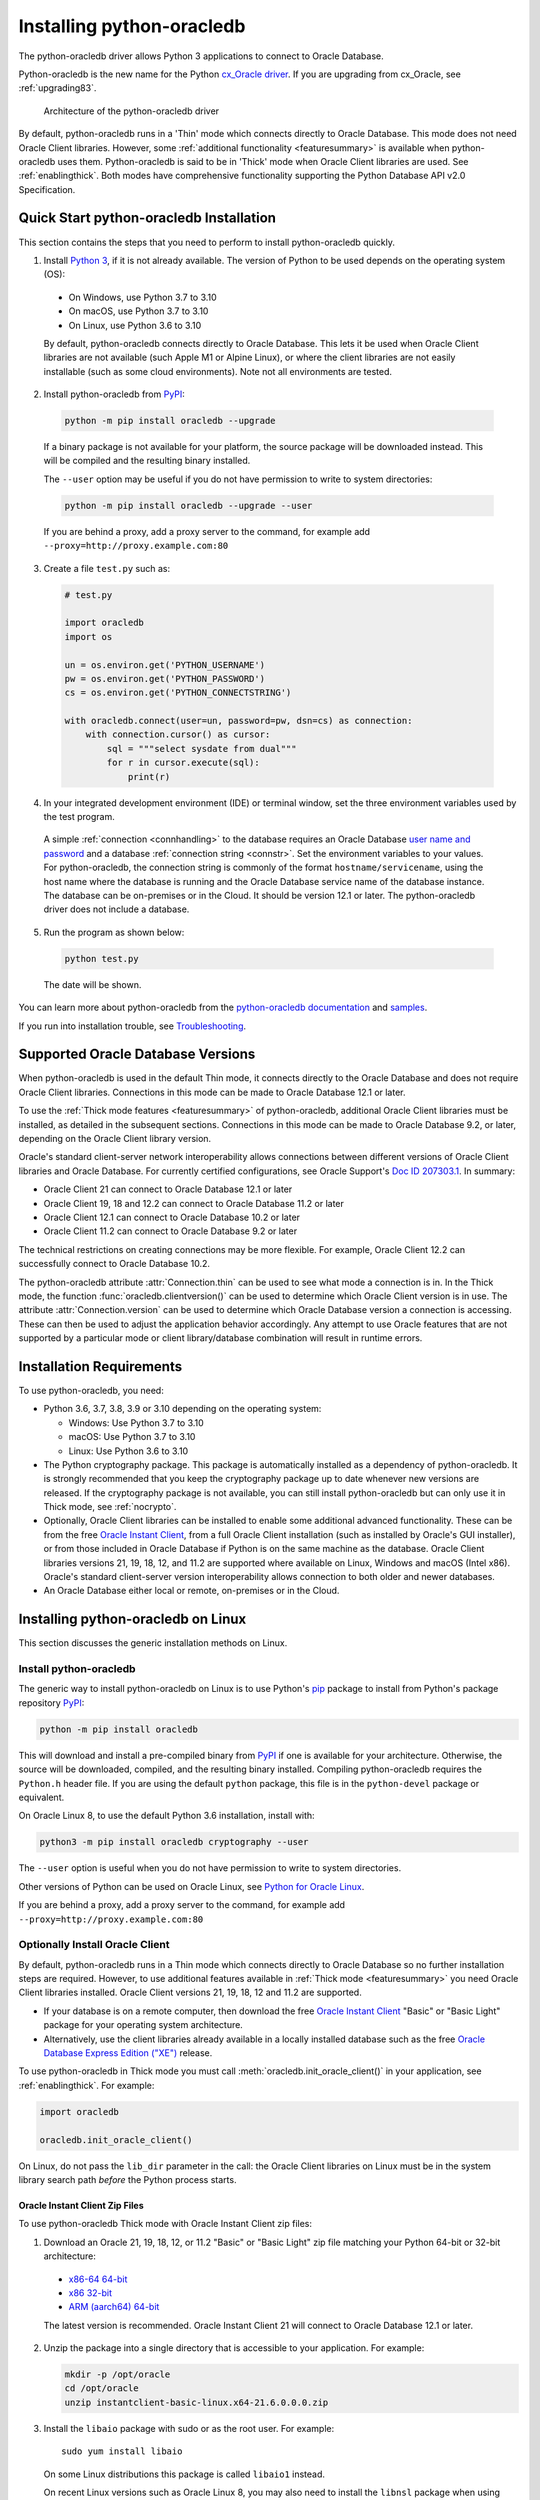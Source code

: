 .. _installation:

***************************
Installing python-oracledb
***************************

The python-oracledb driver allows Python 3 applications to connect to Oracle
Database.

Python-oracledb is the new name for the Python `cx_Oracle driver
<https://oracle.github.io/python-cx_Oracle/>`__.  If you are upgrading from
cx_Oracle, see :ref:`upgrading83`.

.. figure:: /images/python-oracledb-thin-arch.png
   :alt: architecture of the python-oracledb driver

   Architecture of the python-oracledb driver

By default, python-oracledb runs in a 'Thin' mode which connects directly to
Oracle Database.  This mode does not need Oracle Client libraries.  However,
some :ref:`additional functionality <featuresummary>` is available when
python-oracledb uses them.  Python-oracledb is said to be in 'Thick' mode when
Oracle Client libraries are used.  See :ref:`enablingthick`. Both modes have
comprehensive functionality supporting the Python Database API v2.0
Specification.

.. _quickstart:

Quick Start python-oracledb Installation
========================================

This section contains the steps that you need to perform to install python-oracledb
quickly.

1. Install `Python 3 <https://www.python.org/downloads>`__, if it is not already
   available. The version of Python to be used depends on the operating system (OS):

  - On Windows, use Python 3.7 to 3.10
  - On macOS, use Python 3.7 to 3.10
  - On Linux, use Python 3.6 to 3.10

  By default, python-oracledb connects directly to Oracle Database.  This lets
  it be used when Oracle Client libraries are not available (such Apple M1 or
  Alpine Linux), or where the client libraries are not easily installable (such
  as some cloud environments). Note not all environments are tested.

2. Install python-oracledb from `PyPI <https://pypi.org/project/oracledb/>`__:

  .. code-block:: shell

      python -m pip install oracledb --upgrade

  If a binary package is not available for your platform, the source package
  will be downloaded instead.  This will be compiled and the resulting binary
  installed.

  The ``--user`` option may be useful if you do not have permission to write to
  system directories:

  .. code-block:: shell

      python -m pip install oracledb --upgrade --user

  If you are behind a proxy, add a proxy server to the command, for example add
  ``--proxy=http://proxy.example.com:80``

3. Create a file ``test.py`` such as:

  .. code-block:: python

      # test.py

      import oracledb
      import os

      un = os.environ.get('PYTHON_USERNAME')
      pw = os.environ.get('PYTHON_PASSWORD')
      cs = os.environ.get('PYTHON_CONNECTSTRING')

      with oracledb.connect(user=un, password=pw, dsn=cs) as connection:
          with connection.cursor() as cursor:
              sql = """select sysdate from dual"""
              for r in cursor.execute(sql):
                  print(r)

4. In your integrated development environment (IDE) or terminal window, set
   the three environment variables used by the test program.

  A simple :ref:`connection <connhandling>` to the database requires an Oracle
  Database `user name and password
  <https://www.youtube.com/watch?v=WDJacg0NuLo>`_ and a database
  :ref:`connection string <connstr>`. Set the environment variables to your
  values.  For python-oracledb, the connection string is commonly of the format
  ``hostname/servicename``, using the host name where the database is running
  and the Oracle Database service name of the database instance.  The database
  can be on-premises or in the Cloud.  It should be version 12.1 or later.  The
  python-oracledb driver does not include a database.

5. Run the program as shown below:

  .. code-block:: shell

      python test.py

  The date will be shown.

You can learn more about python-oracledb from the `python-oracledb
documentation <https://python-oracledb.readthedocs.io/en/latest/index.html>`__
and `samples <https://github.com/oracle/python-oracledb/tree/main/samples>`__.

If you run into installation trouble, see `Troubleshooting`_.

Supported Oracle Database Versions
==================================

When python-oracledb is used in the default Thin mode, it connects directly to
the Oracle Database and does not require Oracle Client libraries.  Connections
in this mode can be made to Oracle Database 12.1 or later.

To use the :ref:`Thick mode features <featuresummary>` of python-oracledb,
additional Oracle Client libraries must be installed, as detailed in the
subsequent sections.  Connections in this mode can be made to Oracle
Database 9.2, or later, depending on the Oracle Client library version.

Oracle's standard client-server network interoperability allows connections
between different versions of Oracle Client libraries and Oracle Database.  For
currently certified configurations, see Oracle Support's `Doc ID 207303.1
<https://support.oracle.com/epmos/faces/DocumentDisplay?id=207303.1>`__.  In
summary:

- Oracle Client 21 can connect to Oracle Database 12.1 or later
- Oracle Client 19, 18 and 12.2 can connect to Oracle Database 11.2 or later
- Oracle Client 12.1 can connect to Oracle Database 10.2 or later
- Oracle Client 11.2 can connect to Oracle Database 9.2 or later

The technical restrictions on creating connections may be more flexible.  For
example, Oracle Client 12.2 can successfully connect to Oracle Database 10.2.

The python-oracledb attribute :attr:`Connection.thin` can be used to see what
mode a connection is in.  In the Thick mode, the function
:func:`oracledb.clientversion()` can be used to determine which Oracle Client
version is in use. The attribute :attr:`Connection.version` can be used to
determine which Oracle Database version a connection is accessing. These can
then be used to adjust the application behavior accordingly. Any attempt to
use Oracle features that are not supported by a particular mode or client
library/database combination will result in runtime errors.

Installation Requirements
==========================

To use python-oracledb, you need:

- Python 3.6, 3.7, 3.8, 3.9 or 3.10 depending on the operating system:

  - Windows: Use Python 3.7 to 3.10
  - macOS: Use Python 3.7 to 3.10
  - Linux: Use Python 3.6 to 3.10

- The Python cryptography package. This package is automatically installed as a
  dependency of python-oracledb.  It is strongly recommended that you keep the
  cryptography package up to date whenever new versions are released.  If the
  cryptography package is not available, you can still install python-oracledb
  but can only use it in Thick mode, see :ref:`nocrypto`.

- Optionally, Oracle Client libraries can be installed to enable some additional
  advanced functionality. These can be from the free `Oracle Instant Client
  <https://www.oracle.com/database/technologies/instant-client.html>`__, from a
  full Oracle Client installation (such as installed by Oracle's GUI
  installer), or from those included in Oracle Database if
  Python is on the same machine as the database.  Oracle Client libraries
  versions 21, 19, 18, 12, and 11.2 are supported where available on Linux,
  Windows and macOS (Intel x86).  Oracle's standard client-server version
  interoperability allows connection to both older and newer databases.

- An Oracle Database either local or remote, on-premises or in the Cloud.

Installing python-oracledb on Linux
===================================

This section discusses the generic installation methods on Linux.

Install python-oracledb
------------------------

The generic way to install python-oracledb on Linux is to use Python's `pip
<https://pip.pypa.io/en/latest/>`__ package to install from Python's package
repository `PyPI <https://pypi.org/project/oracledb/>`__:

.. code-block:: shell

    python -m pip install oracledb

This will download and install a pre-compiled binary from `PyPI
<https://pypi.org/project/oracledb/>`__ if one is available for your
architecture.  Otherwise, the source will be downloaded, compiled, and the
resulting binary installed.  Compiling python-oracledb requires the
``Python.h`` header file.  If you are using the default ``python`` package,
this file is in the ``python-devel`` package or equivalent.

On Oracle Linux 8, to use the default Python 3.6 installation,
install with:

.. code-block:: shell

    python3 -m pip install oracledb cryptography --user

The ``--user`` option is useful when you do not have permission to write to
system directories.

Other versions of Python can be used on Oracle Linux, see `Python for Oracle
Linux <https://yum.oracle.com/oracle-linux-python.html>`__.

If you are behind a proxy, add a proxy server to the command, for example add
``--proxy=http://proxy.example.com:80``


Optionally Install Oracle Client
--------------------------------

By default, python-oracledb runs in a Thin mode which connects directly to
Oracle Database so no further installation steps are required.  However, to use
additional features available in :ref:`Thick mode <featuresummary>` you need
Oracle Client libraries installed.  Oracle Client versions 21, 19, 18, 12 and
11.2 are supported.

- If your database is on a remote computer, then download the free `Oracle
  Instant Client
  <https://www.oracle.com/database/technologies/instant-client.html>`__ "Basic"
  or "Basic Light" package for your operating system architecture.

- Alternatively, use the client libraries already available in a locally
  installed database such as the free `Oracle Database Express Edition ("XE")
  <https://www.oracle.com/database/technologies/appdev/xe.html>`__ release.

To use python-oracledb in Thick mode you must call
:meth:`oracledb.init_oracle_client()` in your application, see
:ref:`enablingthick`. For example:

.. code-block:: python

    import oracledb

    oracledb.init_oracle_client()

On Linux, do not pass the ``lib_dir`` parameter in the call: the Oracle Client
libraries on Linux must be in the system library search path *before* the
Python process starts.


Oracle Instant Client Zip Files
+++++++++++++++++++++++++++++++

To use python-oracledb Thick mode with Oracle Instant Client zip files:

1. Download an Oracle 21, 19, 18, 12, or 11.2 "Basic" or "Basic Light" zip file
   matching your Python 64-bit or 32-bit architecture:

  - `x86-64 64-bit <https://www.oracle.com/database/technologies/instant-client/linux-x86-64-downloads.html>`__
  - `x86 32-bit <https://www.oracle.com/database/technologies/instant-client/linux-x86-32-downloads.html>`__
  - `ARM (aarch64) 64-bit <https://www.oracle.com/database/technologies/instant-client/linux-arm-aarch64-downloads.html>`__

  The latest version is recommended. Oracle Instant Client 21 will connect to
  Oracle Database 12.1 or later.

2. Unzip the package into a single directory that is accessible to your
   application. For example:

   .. code-block:: shell

       mkdir -p /opt/oracle
       cd /opt/oracle
       unzip instantclient-basic-linux.x64-21.6.0.0.0.zip

3. Install the ``libaio`` package with sudo or as the root user. For example::

       sudo yum install libaio

   On some Linux distributions this package is called ``libaio1`` instead.

   On recent Linux versions such as Oracle Linux 8, you may also need to
   install the ``libnsl`` package when using Oracle Instant Client 19.

4. If there is no other Oracle software on the machine that will be
   impacted, permanently add Instant Client to the runtime link
   path. For example, with sudo or as the root user:

   .. code-block:: shell

       sudo sh -c "echo /opt/oracle/instantclient_21_6 > /etc/ld.so.conf.d/oracle-instantclient.conf"
       sudo ldconfig

   Alternatively, set the environment variable ``LD_LIBRARY_PATH`` to
   the appropriate directory for the Instant Client version. For
   example::

       export LD_LIBRARY_PATH=/opt/oracle/instantclient_21_6:$LD_LIBRARY_PATH

5. If you use optional Oracle configuration files such as ``tnsnames.ora``,
   ``sqlnet.ora``, or ``oraaccess.xml`` with Instant Client, then put the files
   in an accessible directory, for example in
   ``/opt/oracle/your_config_dir``. Then use:

   .. code-block:: python

       import oracledb

       oracledb.init_oracle_client(config_dir="/home/your_username/oracle/your_config_dir")

   or set the environment variable ``TNS_ADMIN`` to that directory name.

   Alternatively, put the files in the ``network/admin`` subdirectory of Instant
   Client, for example in ``/opt/oracle/instantclient_21_6/network/admin``.
   This is the default Oracle configuration directory for executables linked
   with this Instant Client.

6. Call :meth:`oracledb.init_oracle_client()` in your application, if it is not
   already used.

Oracle Instant Client RPMs
++++++++++++++++++++++++++

To use python-oracledb with Oracle Instant Client RPMs:

1. Download an Oracle 21, 19, 18, 12, or 11.2 "Basic" or "Basic Light" RPM
   matching your Python architecture:

  - `x86-64 64-bit <https://www.oracle.com/database/technologies/instant-client/linux-x86-64-downloads.html>`__
  - `x86 32-bit <https://www.oracle.com/database/technologies/instant-client/linux-x86-32-downloads.html>`__
  - `ARM (aarch64) 64-bit <https://www.oracle.com/database/technologies/instant-client/linux-arm-aarch64-downloads.html>`__

  Oracle's yum server has convenient repositories:

  - `Instant Client 21 RPMs for Oracle Linux x86-64 8 <https://yum.oracle.com/repo/OracleLinux/OL8/oracle/instantclient21/x86_64/index.html>`__, `Older Instant Client RPMs for Oracle Linux x86-64 8 <https://yum.oracle.com/repo/OracleLinux/OL8/oracle/instantclient/x86_64/index.html>`__
  - `Instant Client 21 RPMs for Oracle Linux x86-64 7 <https://yum.oracle.com/repo/OracleLinux/OL7/oracle/instantclient21/x86_64/index.html>`__, `Older Instant Client RPMs for Oracle Linux x86-64 7 <https://yum.oracle.com/repo/OracleLinux/OL7/oracle/instantclient/x86_64/index.html>`__
  - `Instant Client RPMs for Oracle Linux x86-64 6 <https://yum.oracle.com/repo/OracleLinux/OL6/oracle/instantclient/x86_64/index.html>`__
  - `Instant Client RPMs for Oracle Linux ARM (aarch64) 8 <https://yum.oracle.com/repo/OracleLinux/OL8/oracle/instantclient/aarch64/index.html>`__
  - `Instant Client RPMs for Oracle Linux ARM (aarch64) 7 <https://yum.oracle.com/repo/OracleLinux/OL7/oracle/instantclient/aarch64/index.html>`__

  The latest version is recommended.  Oracle Instant Client 21 will connect to
  Oracle Database 12.1 or later.

2. Install the downloaded RPM with sudo or as the root user. For example:

   .. code-block:: shell

       sudo yum install oracle-instantclient-basic-21.6.0.0.0-1.x86_64.rpm

   Yum will automatically install required dependencies, such as ``libaio``.

   On recent Linux versions such as Oracle Linux 8, you may need to manually
   install the ``libnsl`` package when using Oracle Instant Client 19.

3. For Instant Client 19 or later, the system library search path is
   automatically configured during installation.

   For older versions, if there is no other Oracle software on the machine that
   will be impacted, permanently add Instant Client to the runtime link
   path. For example, with sudo or as the root user:

   .. code-block:: shell

       sudo sh -c "echo /usr/lib/oracle/18.5/client64/lib > /etc/ld.so.conf.d/oracle-instantclient.conf"
       sudo ldconfig

   Alternatively, for version 18 and earlier, every shell running
   Python will need to have the environment variable
   ``LD_LIBRARY_PATH`` set to the appropriate directory for the
   Instant Client version. For example::

       export LD_LIBRARY_PATH=/usr/lib/oracle/18.5/client64/lib:$LD_LIBRARY_PATH

4. If you use optional Oracle configuration files such as ``tnsnames.ora``,
   ``sqlnet.ora`` or ``oraaccess.xml`` with Instant Client, then put the files
   in an accessible directory, for example in
   ``/opt/oracle/your_config_dir``. Then use:

   .. code-block:: python

       import oracledb

       oracledb.init_oracle_client(config_dir="/opt/oracle/your_config_dir")

   or set the environment variable ``TNS_ADMIN`` to that directory name.

   Alternatively, put the files in the ``network/admin`` subdirectory of Instant
   Client, for example in ``/usr/lib/oracle/21/client64/lib/network/admin``.
   This is the default Oracle configuration directory for executables linked
   with this Instant Client.

5. Call :meth:`oracledb.init_oracle_client()` in your application, if it is not
   already used.

Local Database or Full Oracle Client
++++++++++++++++++++++++++++++++++++

Python-oracledb applications can use Oracle Client 21, 19, 18, 12, or 11.2
libraries from a local Oracle Database or full Oracle Client installation (such
as installed by Oracle's GUI installer).

The libraries must be either 32-bit or 64-bit, matching your Python
architecture.

1. Set required Oracle environment variables by running the Oracle environment
   script. For example:

   .. code-block:: shell

       source /usr/local/bin/oraenv

   For Oracle Database Express Edition ("XE") 11.2, run:

   .. code-block:: shell

       source /u01/app/oracle/product/11.2.0/xe/bin/oracle_env.sh

2. Optional Oracle configuration files such as ``tnsnames.ora``, ``sqlnet.ora``,
   or ``oraaccess.xml`` can be placed in ``$ORACLE_HOME/network/admin``.

   Alternatively, Oracle configuration files can be put in another, accessible
   directory.  Then set the environment variable ``TNS_ADMIN`` to that
   directory name.

3. Call :meth:`oracledb.init_oracle_client()` in your application, if it is not
   already used.


.. _wininstall:

Installing python-oracledb on Windows
=====================================

Install python-oracledb
------------------------

Use Python's `pip <https://pip.pypa.io/en/latest/installation/>`__ package
to install python-oracledb from Python's package repository `PyPI
<https://pypi.org/project/oracledb/>`__::

    python -m pip install oracledb

If you are behind a proxy, add a proxy server to the command, for example add
``--proxy=http://proxy.example.com:80``

.. code-block:: shell

   python -m pip install oracledb --proxy=http://proxy.example.com:80 --upgrade

This will download and install a pre-compiled binary `if one is available
<https://pypi.org/project/oracledb/>`__ for your architecture.  If a
pre-compiled binary is not available, the source will be downloaded, compiled,
and the resulting binary installed.

Optionally Install Oracle Client
--------------------------------

By default, python-oracledb runs in a Thin mode which connects directly to
Oracle Database so no further installation steps are required.  However, to use
additional features available in :ref:`Thick mode <featuresummary>` you need
Oracle Client libraries installed.  Oracle Client versions 21, 19, 18, 12, and
11.2 are supported.

- If your database is on a remote computer, then download the free `Oracle
  Instant Client
  <https://www.oracle.com/database/technologies/instant-client.html>`__ "Basic"
  or "Basic Light" package for your operating system architecture.

- Alternatively, use the client libraries already available in a locally
  installed database such as the free `Oracle Database Express Edition ("XE")
  <https://www.oracle.com/database/technologies/appdev/xe.html>`__ release.

To use python-oracledb in Thick mode you must call
:meth:`oracledb.init_oracle_client()` in your application, see
:ref:`enablingthick`. For example:

.. code-block:: python

    import oracledb

    oracledb.init_oracle_client()

On Windows, you may prefer to pass the ``lib_dir`` parameter in the call as
shown below.

Oracle Instant Client Zip Files
+++++++++++++++++++++++++++++++

To use python-oracledb in Thick mode with Oracle Instant Client zip files:

1. Download an Oracle 21, 19, 18, 12, or 11.2 "Basic" or "Basic Light" zip
   file: `64-bit
   <https://www.oracle.com/database/technologies/instant-client/winx64-64-downloads.html>`__
   or `32-bit
   <https://www.oracle.com/database/technologies/instant-client/microsoft-windows-32-downloads.html>`__, matching your
   Python architecture.

   The latest version is recommended.  Oracle Instant Client 19 will connect to
   Oracle Database 11.2 or later.

   Windows 7 users: Note that Oracle 19c is not supported on Windows 7.

2. Unzip the package into a directory that is accessible to your
   application. For example unzip
   ``instantclient-basic-windows.x64-19.11.0.0.0dbru.zip`` to
   ``C:\oracle\instantclient_19_11``.

3. Oracle Instant Client libraries require a Visual Studio redistributable with
   a 64-bit or 32-bit architecture to match Instant Client's architecture.
   Each Instant Client version requires a different redistributable version:

  - For Instant Client 21, install `VS 2019 <https://docs.microsoft.com/en-US/cpp/windows/latest-supported-vc-redist?view=msvc-170>`__ or later
  - For Instant Client 19, install `VS 2017 <https://docs.microsoft.com/en-US/cpp/windows/latest-supported-vc-redist?view=msvc-170>`__
  - For Instant Client 18 or 12.2, install `VS 2013 <https://docs.microsoft.com/en-US/cpp/windows/latest-supported-vc-redist?view=msvc-170#visual-studio-2013-vc-120>`__
  - For Instant Client 12.1, install `VS 2010 <https://docs.microsoft.com/en-US/cpp/windows/latest-supported-vc-redist?view=msvc-170#visual-studio-2010-vc-100-sp1-no-longer-supported>`__
  - For Instant Client 11.2, install `VS 2005 64-bit <https://docs.microsoft.com/en-US/cpp/windows/latest-supported-vc-redist?view=msvc-170#visual-studio-2005-vc-80-sp1-no-longer-supported>`__

Configure Oracle Instant Client
^^^^^^^^^^^^^^^^^^^^^^^^^^^^^^^

1. There are several alternative ways to tell python-oracledb where your Oracle
   Client libraries are, see :ref:`initialization`.

  * With Oracle Instant Client you can use
    :meth:`oracledb.init_oracle_client()` in your application, for example:

    .. code-block:: python

        import oracledb

        oracledb.init_oracle_client(lib_dir=r"C:\oracle\instantclient_19_14")

    Note that a 'raw' string is used because backslashes occur in the path.

  * Alternatively, add the Oracle Instant Client directory to the ``PATH``
    environment variable.  The directory must occur in ``PATH`` before any
    other Oracle directories.  Restart any open command prompt windows.

    Update your application to call ``init_oracle_client()``, which enables
    python-oracledb Thick mode:

    .. code-block:: python

        import oracledb

        oracledb.init_oracle_client()

  * Another way to set ``PATH`` is to use a batch file that sets it before
    Python is executed, for example::

        REM mypy.bat
        SET PATH=C:\oracle\instantclient_19_14;%PATH%
        python %*

    Invoke this batch file every time you want to run Python.

    Update your application to call ``init_oracle_client()``, which enables
    python-oracledb Thick mode:

    .. code-block:: python

        import oracledb

        oracledb.init_oracle_client()

2. If you use optional Oracle configuration files such as ``tnsnames.ora``,
   ``sqlnet.ora``, or ``oraaccess.xml`` with Instant Client, then put the files
   in an accessible directory, for example in
   ``C:\oracle\your_config_dir``. Then use:

   .. code-block:: python

       import oracledb

       oracledb.init_oracle_client(lib_dir=r"C:\oracle\instantclient_19_14",
                                   config_dir=r"C:\oracle\your_config_dir")

   or set the environment variable ``TNS_ADMIN`` to that directory name.

   Alternatively, put the files in a ``network\admin`` subdirectory of Instant
   Client, for example in ``C:\oracle\instantclient_19_11\network\admin``.
   This is the default Oracle configuration directory for executables linked
   with this Instant Client.

Local Database or Full Oracle Client
++++++++++++++++++++++++++++++++++++

Python-oracledb Thick mode applications can use Oracle Client 21, 19, 18, 12,
or 11.2 libraries from a local Oracle Database or full Oracle Client
(such as installed by Oracle's GUI installer).

The Oracle libraries must be either 32-bit or 64-bit, matching your
Python architecture.

1. Set the environment variable ``PATH`` to include the path that contains
   ``OCI.DLL``, if it is not already set.

   Restart any open command prompt windows.

2. Optional Oracle configuration files such as ``tnsnames.ora``,
   ``sqlnet.ora``, or ``oraaccess.xml`` can be placed in the
   ``network\admin`` subdirectory of the Oracle Database software
   installation.

   Alternatively, pass ``config_dir`` to :meth:`oracledb.init_oracle_client()`
   as shown in the previous section, or set ``TNS_ADMIN`` to the directory
   name.

3. To use python-oracledb in Thick mode you must call
   :meth:`oracledb.init_oracle_client()` in your application, see
   :ref:`enablingthick`.

   .. code-block:: python

       import oracledb

       oracledb.init_oracle_client()

Installing python-oracledb on macOS
===================================

Python-oracledb is available as a Universal binary for Python 3.8, or later, on
Apple Intel and M1 architectures.  A binary is also available for Python 3.7 on
Apple Intel.

Install python-oracledb
-----------------------

Use Python's `pip <https://pip.pypa.io/en/latest/installation/>`__ package
to install python-oracledb from Python's package repository `PyPI
<https://pypi.org/project/oracledb/>`__:

.. code-block:: shell

    python -m pip install oracledb

The ``--user`` option may be useful if you do not have permission to write to
system directories:

.. code-block:: shell

    python -m pip install oracledb --user

To install into the system Python, you may need to use ``/usr/bin/python3``
instead of ``python``:

.. code-block:: shell

    /usr/bin/python3 -m pip install oracledb --user

If you are behind a proxy, add a proxy server to the command, for example add
``--proxy=http://proxy.example.com:80``

The source will be downloaded, compiled, and the resulting binary
installed.

Optionally Install Oracle Client
--------------------------------

By default, python-oracledb runs in a Thin mode which connects directly to
Oracle Database so no further installation steps are required.  However, to use
additional features available in :ref:`Thick mode <featuresummary>` you need
Oracle Client libraries installed.  Note that to use Thick mode on the M1
architecture you will need to use Rosetta with Python 64-bit Intel and the
Instant Client (Intel x86) libraries.

Manual Installation
+++++++++++++++++++

* Download the **Basic** 64-bit DMG from `Oracle
  <https://www.oracle.com/database/technologies/instant-client/macos-intel-x86-downloads.html>`__.

* In Finder, double-click DMG to mount it.

* Open a terminal window and run the install script in the mounted package, for example:

  .. code-block:: shell

    /Volumes/instantclient-basic-macos.x64-19.8.0.0.0dbru/install_ic.sh

  This copies the contents to ``$HOME/Downloads/instantclient_19_8``.
  Applications may not have access to the ``Downloads`` directory, so you
  should move Instant Client somewhere convenient.

* In Finder, eject the mounted Instant Client package.

If you have multiple Instant Client DMG packages mounted, you only need to run
``install_ic.sh`` once.  It will copy all mounted Instant Client DMG packages at
the same time.

Scripted Installation
+++++++++++++++++++++

Instant Client installation can alternatively be scripted, for example:

.. code-block:: shell

    cd $HOME/Downloads
    curl -O https://download.oracle.com/otn_software/mac/instantclient/198000/instantclient-basic-macos.x64-19.8.0.0.0dbru.dmg
    hdiutil mount instantclient-basic-macos.x64-19.8.0.0.0dbru.dmg
    /Volumes/instantclient-basic-macos.x64-19.8.0.0.0dbru/install_ic.sh
    hdiutil unmount /Volumes/instantclient-basic-macos.x64-19.8.0.0.0dbru

The Instant Client directory will be ``$HOME/Downloads/instantclient_19_8``.
Applications may not have access to the ``Downloads`` directory, so you should
move Instant Client somewhere convenient.

Configure Oracle Instant Client
-------------------------------

1. Call :meth:`oracledb.init_oracle_client()` in your application:

   .. code-block:: python

        import oracledb

        oracledb.init_oracle_client(lib_dir="/Users/your_username/Downloads/instantclient_19_8")

2. If you use optional Oracle configuration files such as ``tnsnames.ora``,
   ``sqlnet.ora``, or ``oraaccess.xml`` with Oracle Instant Client, then put the
   files in an accessible directory, for example in
   ``/Users/your_username/oracle/your_config_dir``. Then use:

   .. code-block:: python

       import oracledb

       oracledb.init_oracle_client(lib_dir="/Users/your_username/Downloads/instantclient_19_8",
                                   config_dir="/Users/your_username/oracle/your_config_dir")

   Or set the environment variable ``TNS_ADMIN`` to that directory name.

   Alternatively, put the files in the ``network/admin`` subdirectory of Oracle
   Instant Client, for example in
   ``/Users/your_username/Downloads/instantclient_19_8/network/admin``.  This is the
   default Oracle configuration directory for executables linked with this
   Instant Client.

Installing python-oracledb without Internet Access
===================================================

To install python-oracledb on a computer that is not connected to the internet,
download the appropriate python-oracledb file from Python's package repository
`PyPI <https://pypi.org/project/oracledb/#files>`__.  Transfer this file to the
offline computer and install it with::

    python -m pip install "<file_name>"

Then follow the general python-oracledb platform installation instructions
to install Oracle client libraries.

.. _nocrypto:

Installing python-oracledb without the Cryptography Package
===========================================================

If the Python cryptography package is not available, python-oracledb can still
be installed but can only be used in Thick mode.

To install without the cryptography package, use pip's ``--no-deps`` option,
for example:

.. code-block:: python

    python -m pip install oracledb --no-deps

Oracle Client libraries must then be installed.  See previous sections.

To use python-oracledb in Thick mode you must call
:meth:`oracledb.init_oracle_client()` in your application, see
:ref:`enablingthick`.  Without this, your application will get the error
``DPY-3016: python-oracledb thin mode cannot be used because the cryptography
package is not installed``.

Installing from Source Code
===========================

The following dependencies are required to build python-oracledb from source
code:

- Cython Package: Cython is a standard Python package from PyPI.

- The Python cryptography package.  This will need to be installed manually
  before building python-oracledb. For example install with ``pip``.

- C Compiler: A C99 compiler is needed.

Install Using GitHub
--------------------

In order to install using the source on GitHub, use the following commands::

    git clone --recurse-submodules https://github.com/oracle/python-oracledb.git
    cd python-oracledb
    python setup.py build
    python setup.py install

Note that if you download a source zip file directly from GitHub then you will
also need to download an `ODPI-C <https://github.com/oracle/odpi>`__ source zip
file and put the extracted contents inside the subdirectory
"python-oracledb-*/src/oracledb/impl/thick/odpi".

Python-oracledb source code is also available from opensource.oracle.com.  This
can be installed with::

    git clone --recurse-submodules git://opensource.oracle.com/git/oracle/python-oracledb.git
    cd python-oracledb
    python setup.py build
    python setup.py install

If you do not have access to system directories, the ``--user`` option can be
used to install into a local directory::

    python setup.py install --user


Install Using Source from PyPI
------------------------------

The source package can be downloaded manually from `PyPI
<https://pypi.org/project/oracledb/#files>`__ and extracted, after which the
following commands should be run::

    python setup.py build
    python setup.py install

If you do not have access to system directories, the ``--user`` option can be
used to install into a local directory::

    python setup.py install --user

Troubleshooting
===============

If installation fails:

- An error such as ``not a supported wheel on this platform.`` indicates that
  you may be using an older `pip` version. Upgrade it with the following
  command:

  .. code-block:: shell

      python -m pip install pip --upgrade --user

- Use option ``-v`` with pip. Review your output and logs. Try to install
  using a different method. **Google anything that looks like an error.**
  Try some potential solutions.

- If there was a network connection error, check if you need to set the
  environment variables ``http_proxy`` and/or ``https_proxy``  or
  try ``python -m pip install --proxy=http://proxy.example.com:80 oracledb
  --upgrade``.

- If the upgrade did not give any errors but the old version is still
  installed, try ``python -m pip install oracledb --upgrade
  --force-reinstall``.

- If you do not have access to modify your system version of
  Python, then use ``python -m pip install oracledb --upgrade --user``
  or venv.

- If you get the error ``No module named pip``, it means that the pip module
  that is built into Python may sometimes be removed by the OS. Use the venv
  module (built into Python 3.x) or virtualenv module instead.

- If you get the error ``fatal error: dpi.h: No such file or directory``
  when building from source code, then ensure that your source installation has
  a subdirectory called "odpi" containing files. If this is missing, review the
  section on `Install Using GitHub`_.

If using python-oracledb fails:

- If you have multiple versions of Python installed, ensure that you are
  using the correct python and pip (or python3 and pip3) executables.

- If you get the error ``DPI-1047: Oracle Client library cannot be
  loaded``:

  - Review the :ref:`features available in python-oracledb's default Thin mode
    <featuresummary>`.  If Thin mode suits your requirements, then remove calls
    in your application to :meth:`oracledb.init_oracle_client()` since this
    loads the Oracle Client library to enable Thick mode.

  - On Windows and macOS, pass the ``lib_dir`` library directory parameter
    in your :meth:`oracledb.init_oracle_client()` call.  The parameter
    should be the location of your Oracle Client libraries. Do not pass
    this parameter on Linux.

  - Check if Python and your Oracle Client libraries are both 64-bit or
    both 32-bit.  The ``DPI-1047`` message will tell you whether the 64-bit
    or 32-bit Oracle Client is needed for your Python.

  - For Thick mode connections, set the environment variable
    ``DPI_DEBUG_LEVEL`` to 64 and restart python-oracledb.  The trace
    messages will show how and where python-oracledb is looking for the
    Oracle Client libraries.

    At a Windows command prompt, this could be done with::

        set DPI_DEBUG_LEVEL=64

    On Linux and macOS, you might use::

        export DPI_DEBUG_LEVEL=64

  - On Windows, if you have a full database installation, ensure that this
    database is the `currently configured database
    <https://www.oracle.com/pls/topic/lookup?ctx=dblatest&id=GUID-33D575DD-47FF-42B1-A82F-049D3F2A8791>`__.

  - On Windows, if you are not using passing a library directory parameter
    to :meth:`oracledb.init_oracle_client()`, then restart your command
    prompt and use ``set PATH`` to check if the environment variable has the
    correct Oracle Client listed before any other Oracle directories.

  - On Windows, use the ``DIR`` command to verify that ``OCI.DLL`` exists in
    the directory passed to :meth:`oracledb.init_oracle_client()` or set in
    ``PATH``.

  - On Windows, check that the correct `Windows Redistributables
    <https://oracle.github.io/odpi/doc/installation.html#windows>`__ have
    been installed.

  - On Linux, check if the ``LD_LIBRARY_PATH`` environment variable contains
    the Oracle Client library directory. Or, if you are using Oracle
    Instant Client, a preferred alternative is to ensure that a file in the
    ``/etc/ld.so.conf.d`` directory contains the path to the Instant Client
    directory, and then run ``ldconfig``.

- If you get the error ``DPY-3010: connections to this database server
  version are not supported by python-oracledb in thin mode`` when
  connecting to Oracle Database 11.2, then you need to enable Thick mode by
  installing Oracle Client libraries and calling
  :meth:`oracledb.init_oracle_client()` in your code.  Alternatively,
  upgrade your database.

- If you get the error "``DPI-1072: the Oracle Client library version is
  unsupported``", then review the installation requirements.  The Thick
  mode of python-oracledb needs Oracle Client libraries 11.2 or later.
  Note that version 19 is not supported on Windows 7.  Similar steps shown
  above for ``DPI-1047`` may help.  You may be able to use Thin mode which
  can be done by removing calls :meth:`oracledb.init_oracle_client()` from
  your code.
